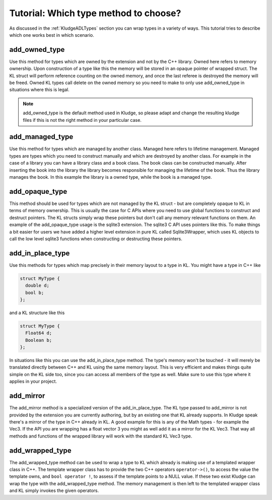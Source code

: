 .. _KludgeTutorialWhichTypeToChoose:

Tutorial: Which type method to choose?
==========================================

As discussed in the :ref:`KludgeADLTypes` section you can wrap types in a variety of ways. This tutorial tries to describe which one works best in which scenario.

add_owned_type
-------------------

Use this method for types which are owned by the extension and not by the C++ library. Owned here refers to memory ownership. Upon construction of a type like this the memory will be stored in an opaque pointer of wrapped struct. The KL struct will perform reference counting on the owned memory, and once the last referee is destroyed the memory will be freed. Owned KL types call delete on the owned memory so you need to make to only use add_owned_type in situations where this is legal.

.. note:: add_owned_type is the default method used in Kludge, so please adapt and change the resulting kludge files if this is not the right method in your particular case.

add_managed_type
-------------------

Use this method for types which are managed by another class. Managed here refers to lifetime management. Managed types are types which you need to construct manually and which are destroyed by another class. For example in the case of a library you can have a library class and a book class. The book class can be constructed manually. After inserting the book into the library the library becomes responsible for managing the lifetime of the book. Thus the library manages the book. In this example the library is a owned type, while the book is a managed type.

add_opaque_type
----------------------

This method should be used for types which are not managed by the KL struct - but are completely opaque to KL in terms of memory ownership. This is usually the case for C APIs where you need to use global functions to construct and destruct pointers. The KL structs simply wrap these pointers but don't call any memory relevant functions on them. An example of the add_opaque_type usage is the sqlite3 extension. The sqlite3 C API uses pointers like this. To make things a bit easier for users we have added a higher level extension in pure KL called Sqlite3Wrapper, which uses KL objects to call the low level sqlite3 functions when constructing or destructing these pointers.

add_in_place_type
----------------------

Use this methods for types which map precisely in their memory layout to a type in KL. You might have a type in C++ like

.. code-block:: c++

    struct MyType {
      double d;
      bool b;
    };

and a KL structure like this

.. code-block:: kl

    struct MyType {
      Float64 d;
      Boolean b;
    };

In situations like this you can use the add_in_place_type method. The type's memory won't be touched - it will merely be translated directly between C++ and KL using the same memory layout. This is very efficient and makes things quite simple on the KL side too, since you can access all members of the type as well. Make sure to use this type where it applies in your project.

add_mirror
--------------

The add_mirror method is a specialized version of the add_in_place_type. The KL type passed to add_mirror is not provided by the extension you are currently authoring, but by an existing one that KL already supports. In Kludge speak there's a mirror of the type in C++ already in KL. A good example for this is any of the Math types - for example the Vec3. If the API you are wrapping has a float vector 3 you might as well add it as a mirror for the KL Vec3. That way all methods and functions of the wrapped library will work with the standard KL Vec3 type.

add_wrapped_type
-------------------

The add_wrapped_type method can be used to wrap a type to KL which already is making use of a templated wrapper class in C++. The template wrapper class has to provide the two C++ operators ``operator->()``, to access the value the template owns, and ``bool operator !``, to assess if the template points to a NULL value. If these two exist Kludge can wrap the type with the add_wrapped_type method. The memory management is then left to the templated wrapper class and KL simply invokes the given operators.

